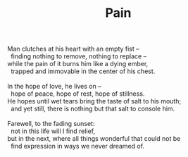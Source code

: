 :PROPERTIES:
:ID:       9E95EB28-5060-44FC-9965-10E25320AABB
:SLUG:     pain
:END:
#+filetags: :poetry:
#+title: Pain

#+BEGIN_VERSE
Man clutches at his heart with an empty fist --
  finding nothing to remove, nothing to replace --
while the pain of it burns him like a dying ember,
  trapped and immovable in the center of his chest.

In the hope of love, he lives on --
  hope of peace, hope of rest, hope of stillness.
He hopes until wet tears bring the taste of salt to his mouth;
  and yet still, there is nothing but that salt to console him.

Farewell, to the fading sunset:
  not in this life will I find relief,
but in the next, where all things wonderful that could not be
  find expression in ways we never dreamed of.
#+END_VERSE
